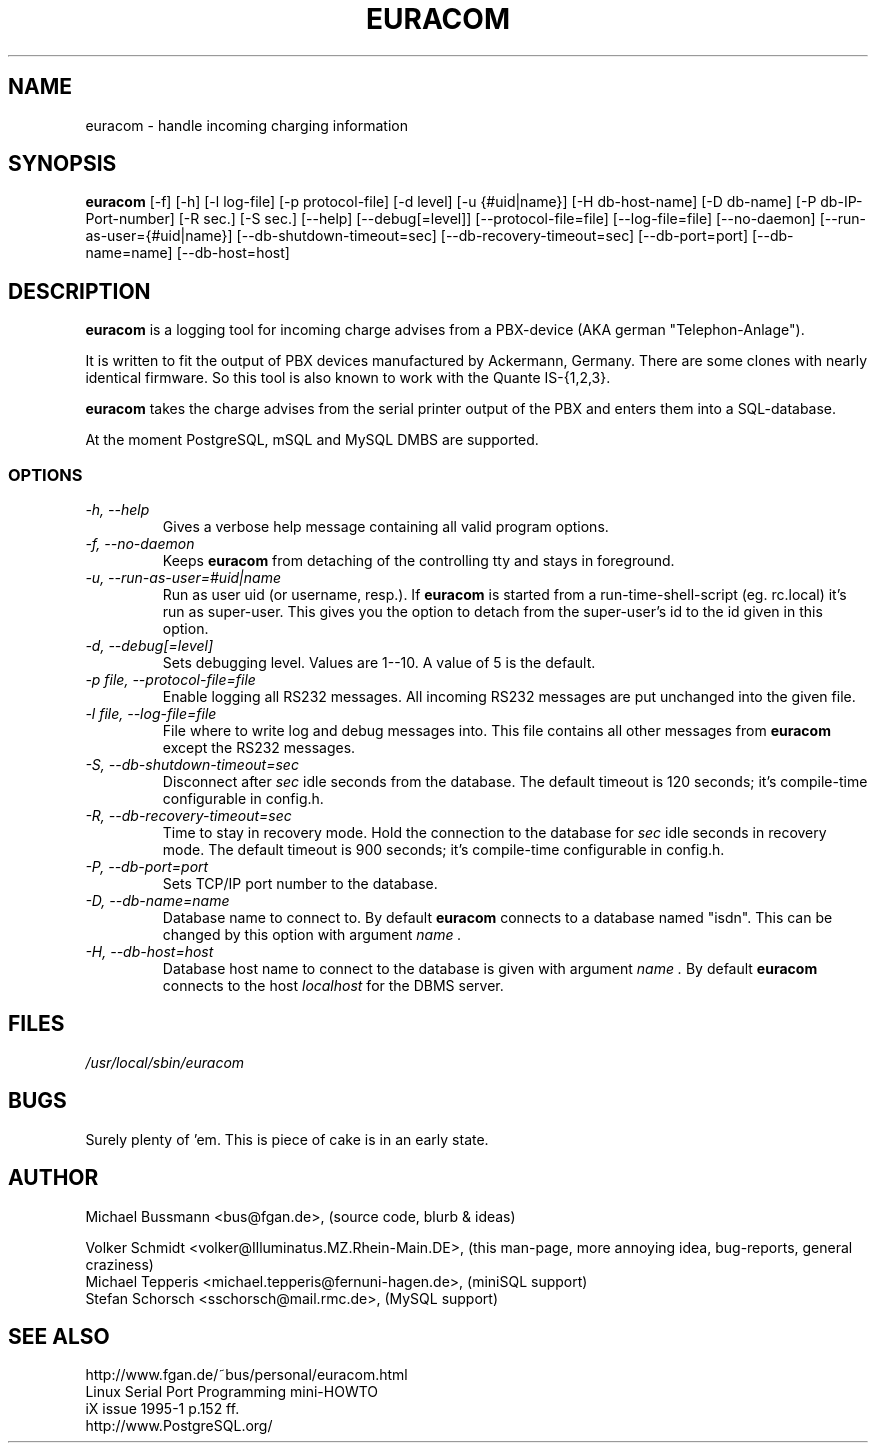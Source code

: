 .\" .TH EURACOM 8 "bus's Telephone Tools" "bus" \" -*- nroff -*-
.TH EURACOM 8 1998-08-29 "MB's Telephone Tools" "GNU"
.SH NAME
euracom \- handle incoming charging information
.SH SYNOPSIS
.B euracom
[\-f] [\-h] [\-l log-file] [\-p protocol-file] [\-d level]
[\-u {#uid|name}] [\-H db-host-name] [\-D db-name] [\-P db-IP-Port-number]
[\-R sec.] [\-S sec.]
[\-\-help] [\-\-debug[=level]] [\-\-protocol-file=file] [\-\-log-file=file]
[\-\-no-daemon] [\-\-run-as-user={#uid|name}]
[\-\-db-shutdown-timeout=sec] [\-\-db-recovery-timeout=sec]
[\-\-db-port=port] [\-\-db-name=name] [\-\-db-host=host]
.SH DESCRIPTION
.B euracom
is a logging tool for incoming charge advises from a
PBX-device (AKA german "Telephon-Anlage").
.PP
It is written to fit the output of PBX devices manufactured by
Ackermann, Germany. There are some clones with nearly identical
firmware. So this tool is also known to work with the
Quante IS-{1,2,3}.
.PP
.B euracom
takes the charge advises from the serial printer output of the
PBX and enters them into a SQL-database.
.PP
At the moment PostgreSQL, mSQL and MySQL DMBS are supported.
.SS OPTIONS
.TP
.I "\-h, \-\-help"
Gives a verbose help message containing all valid program
options.
.TP
.I "\-f, \-\-no-daemon"
Keeps
.B euracom
from detaching of the controlling tty and stays in foreground.
.TP
.I "\-u, \-\-run-as-user=#uid|name"
Run as user uid (or username, resp.). If
.B euracom
is started from a run-time-shell-script (eg. rc.local) it's run
as super-user. This gives you the option to detach from the
super-user's id to the id given in this option.
.TP
.I "\-d, \-\-debug[=level]"
Sets debugging level. Values are 1--10. A value of 5 is the
default.
.TP
.I "\-p file, \-\-protocol-file=file"
Enable logging all RS232 messages. All incoming RS232 messages
are put unchanged into the given file.
.TP
.I "\-l file, \-\-log-file=file"
File where to write log and debug messages into. This file
contains all other messages from
.B euracom
except the RS232 messages.
.TP
.I "\-S, --db-shutdown-timeout=sec"
Disconnect after 
.I sec
idle seconds from the database. The default timeout is 120 seconds; it's compile-time
configurable in config.h.
.TP
.I "-R, --db-recovery-timeout=sec"
Time to stay in recovery mode. Hold the connection to the
database for
.I sec
idle seconds in recovery mode. The default timeout is 900
seconds; it's compile-time configurable in config.h.
.TP
.I "\-P, --db-port=port"
Sets TCP/IP port number to the database.
.TP
.I "\-D, --db-name=name"
Database name to connect to. By default
.B euracom 
connects to a database named "isdn". This can be changed by this option with
argument
.I name .
.TP
.I "\-H, --db-host=host"
Database host name to connect to the database is given with
argument
.I name .
By default
.B euracom
connects to the host
.I localhost
for the DBMS server.
.SH FILES
.I /usr/local/sbin/euracom
.br
.SH BUGS
Surely plenty of 'em. This is piece of cake is in an early
state.
.SH AUTHOR
Michael Bussmann <bus@fgan.de>, (source code, blurb & ideas)
.PP
Volker Schmidt <volker@Illuminatus.MZ.Rhein-Main.DE>, (this
man-page, more annoying idea, bug-reports, general craziness)
.br
Michael Tepperis <michael.tepperis@fernuni-hagen.de>, (miniSQL support)
.br
Stefan Schorsch <sschorsch@mail.rmc.de>, (MySQL support)
.SH "SEE ALSO"
http://www.fgan.de/~bus/personal/euracom.html
.br
Linux Serial Port Programming mini-HOWTO
.br
iX issue 1995-1 p.152 ff.
.br
http://www.PostgreSQL.org/
